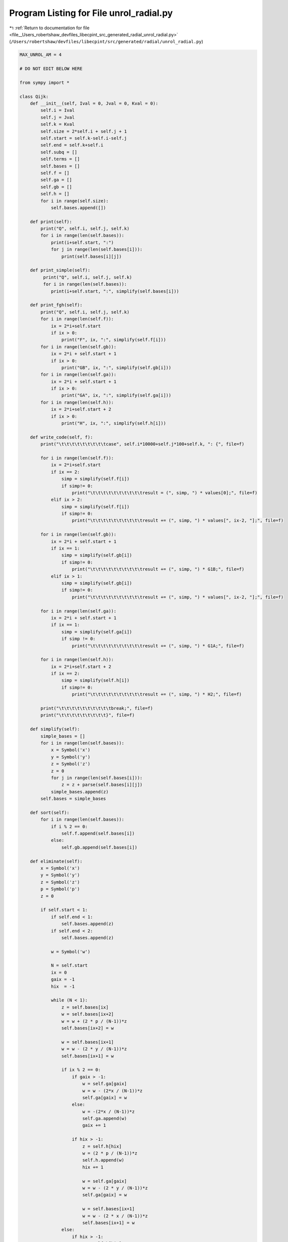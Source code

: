 
.. _program_listing_file__Users_robertshaw_devfiles_libecpint_src_generated_radial_unrol_radial.py:

Program Listing for File unrol_radial.py
========================================

|exhale_lsh| :ref:`Return to documentation for file <file__Users_robertshaw_devfiles_libecpint_src_generated_radial_unrol_radial.py>` (``/Users/robertshaw/devfiles/libecpint/src/generated/radial/unrol_radial.py``)

.. |exhale_lsh| unicode:: U+021B0 .. UPWARDS ARROW WITH TIP LEFTWARDS

.. code-block:: py

   MAX_UNROL_AM = 4
   
   # DO NOT EDIT BELOW HERE
   
   from sympy import *
   
   class Qijk:
       def __init__(self, Ival = 0, Jval = 0, Kval = 0):
           self.i = Ival
           self.j = Jval
           self.k = Kval
           self.size = 2*self.i + self.j + 1
           self.start = self.k-self.i-self.j
           self.end = self.k+self.i
           self.subq = []
           self.terms = []
           self.bases = []
           self.f = []
           self.ga = []
           self.gb = []
           self.h = []
           for i in range(self.size):
               self.bases.append([])
       
       def print(self):
           print("Q", self.i, self.j, self.k)
           for i in range(len(self.bases)):
               print(i+self.start, ":")
               for j in range(len(self.bases[i])):
                   print(self.bases[i][j])
       
       def print_simple(self):
            print("Q", self.i, self.j, self.k)
            for i in range(len(self.bases)):
               print(i+self.start, ":", simplify(self.bases[i]))
               
       def print_fgh(self):
           print("Q", self.i, self.j, self.k)
           for i in range(len(self.f)):
               ix = 2*i+self.start
               if ix > 0:
                   print("F", ix, ":", simplify(self.f[i]))
           for i in range(len(self.gb)):
               ix = 2*i + self.start + 1
               if ix > 0:
                   print("GB", ix, ":", simplify(self.gb[i]))
           for i in range(len(self.ga)):
               ix = 2*i + self.start + 1
               if ix > 0:
                   print("GA", ix, ":", simplify(self.ga[i]))
           for i in range(len(self.h)):
               ix = 2*i+self.start + 2
               if ix > 0:
                   print("H", ix, ":", simplify(self.h[i]))
       
       def write_code(self, f):
           print("\t\t\t\t\t\t\t\t\tcase", self.i*10000+self.j*100+self.k, ": {", file=f)
   
           for i in range(len(self.f)):
               ix = 2*i+self.start
               if ix == 2:
                   simp = simplify(self.f[i])
                   if simp!= 0:
                       print("\t\t\t\t\t\t\t\t\t\tresult = (", simp, ") * values[0];", file=f)
               elif ix > 2:
                   simp = simplify(self.f[i])
                   if simp!= 0:
                       print("\t\t\t\t\t\t\t\t\t\tresult += (", simp, ") * values[", ix-2, "];", file=f)
                   
           for i in range(len(self.gb)):
               ix = 2*i + self.start + 1
               if ix == 1:
                   simp = simplify(self.gb[i])
                   if simp!= 0:
                       print("\t\t\t\t\t\t\t\t\t\tresult += (", simp, ") * G1B;", file=f)
               elif ix > 1:
                   simp = simplify(self.gb[i])
                   if simp!= 0:
                       print("\t\t\t\t\t\t\t\t\t\tresult += (", simp, ") * values[", ix-2, "];", file=f)
   
           for i in range(len(self.ga)):
               ix = 2*i + self.start + 1
               if ix == 1:
                   simp = simplify(self.ga[i])
                   if simp != 0:
                       print("\t\t\t\t\t\t\t\t\t\tresult += (", simp, ") * G1A;", file=f)
   
           for i in range(len(self.h)):
               ix = 2*i+self.start + 2
               if ix == 2:
                   simp = simplify(self.h[i])
                   if simp!= 0:
                       print("\t\t\t\t\t\t\t\t\t\tresult += (", simp, ") * H2;", file=f)
                       
           print("\t\t\t\t\t\t\t\t\t\tbreak;", file=f)
           print("\t\t\t\t\t\t\t\t\t}", file=f)
   
       def simplify(self):
           simple_bases = []
           for i in range(len(self.bases)):
               x = Symbol('x')
               y = Symbol('y')
               z = Symbol('z')
               z = 0
               for j in range(len(self.bases[i])):
                   z = z + parse(self.bases[i][j])
               simple_bases.append(z)
           self.bases = simple_bases
           
       def sort(self):
           for i in range(len(self.bases)):
               if i % 2 == 0:
                   self.f.append(self.bases[i])
               else:
                   self.gb.append(self.bases[i])
                   
       def eliminate(self):
           x = Symbol('x')
           y = Symbol('y')
           z = Symbol('z')
           p = Symbol('p')
           z = 0
           
           if self.start < 1:
               if self.end < 1:
                   self.bases.append(z)
               if self.end < 2:
                   self.bases.append(z)
                   
               w = Symbol('w')
               
               N = self.start
               ix = 0
               gaix = -1
               hix  = -1
               
               while (N < 1):
                   z = self.bases[ix]
                   w = self.bases[ix+2]
                   w = w + (2 * p / (N-1))*z
                   self.bases[ix+2] = w
               
                   w = self.bases[ix+1]
                   w = w - (2 * y / (N-1))*z
                   self.bases[ix+1] = w
                   
                   if ix % 2 == 0:
                       if gaix > -1:
                           w = self.ga[gaix]
                           w = w - (2*x / (N-1))*z
                           self.ga[gaix] = w
                       else:
                           w = -(2*x / (N-1))*z
                           self.ga.append(w)
                           gaix += 1
                           
                       if hix > -1:
                           z = self.h[hix]
                           w = (2 * p / (N-1))*z
                           self.h.append(w)
                           hix += 1
                           
                           w = self.ga[gaix]
                           w = w - (2 * y / (N-1))*z
                           self.ga[gaix] = w
                           
                           w = self.bases[ix+1]
                           w = w - (2 * x / (N-1))*z
                           self.bases[ix+1] = w
                   else:
                       if hix > -1:
                           w = self.h[hix]
                           w = w - (2*x / (N-1))*z
                           self.h[hix] = w
                       else:
                           w = - (2*x / (N-1))*z
                           self.h.append(w)
                           hix += 1
                       
                       if gaix > -1:
                           z = self.ga[gaix]
                           w = (2 * p /(N-1)) * z
                           self.ga.append(w)
                           gaix += 1
                           
                           w = self.h[hix]
                           w = w - (2 * y / (N-1))*z
                           self.h[hix] = w
                           
                           w = self.bases[ix+1]
                           w = w - (2*x / (N-1))*z
                           self.bases[ix+1] = w
                       
                   N += 1
                   ix += 1
   
   def parse(term):
       x = Symbol('x')
       y = Symbol('y')
       p = Symbol('p')
       bits = term.split(',')
       z = Symbol('z')
       z = 1
       for bit in bits:
           bi = bit[:2]
           if bi == "mu":
               ix = 2
               i = 0
               j = 0
               k = 0
   
               I = bit[ix]
               if I == "-":
                   ix += 1
                   i = -int(bit[ix])
               else:
                   i = int(I)
                   
               ix += 1
               J = bit[ix]
               if J == "-":
                   ix += 1
                   j = -int(bit[ix])
               else:
                   j = int(J)
   
               ix += 1
               K = bit[ix]
               if K == "-":
                   ix += 1
                   k = -int(bit[ix])
               else:
                   k = int(K)
   
               z = z * (2 + j - i - k)/(2*x)
           elif bi == "nu":
               z = z * (-y/x)
           elif bi == "xi":
               z = z * p/x
           elif bi == "rh":
               j = int(bit[3])
               z = z * (1 - 2*j)/(2*y)
           elif bi == "om":
               z = z * -1 / (2*y)
       return z
               
   def unrol(q):
       if (q.i == 0 and q.j == 0):
           return
       elif (q.i > 0):
           q1 = Qijk(Ival = q.i-1, Jval = q.j, Kval = q.k-1)
           q.subq.append(q1)
           q.terms.append("mu" + str(q.i) + str(q.j) + str(q.k))
   
           q2 = Qijk(Ival = q.i-1, Jval = q.j-1, Kval = q.k)
           q.subq.append(q2)
           q.terms.append("nu")
       
           q3 = Qijk(Ival = q.i-1, Jval = q.j, Kval = q.k+1)
           q.subq.append(q3)
           q.terms.append("xi")
       elif(q.j > 1):
           q1 = Qijk(Ival = 0, Jval = q.j-2, Kval = q.k)
           q.subq.append(q1)
           q.terms.append("sigma")
           
           q2 = Qijk(Ival = 0, Jval = q.j-1, Kval = q.k-1)
           q.subq.append(q2)
           q.terms.append("rho" + str(q.j))
       else:
           q1 = Qijk(Ival = 0, Jval = 0, Kval = q.k)
           q.subq.append(q1)
           q.terms.append("ups")
           
           q2 = Qijk(Ival = 0, Jval = 0, Kval = q.k-1)
           q.subq.append(q2)
           q.terms.append("om")
   
       for i in range(len(q.subq)):
           unrol(q.subq[i])
       
       return
   
   def collect(q, Q, term):
       if (q.i == 0 and q.j == 0):
           Q.bases[q.k-Q.start].append(term)
       else:
           for i in range(len(q.subq)):
               collect(q.subq[i], Q, term + q.terms[i] + ",")
   
   def algebraic_unrol(i, j, k):
       q = Qijk(Ival = i, Jval = j, Kval = k)
       unrol(q)
       collect(q, q, "")
       q.simplify()
       return q
   
   
   f = open('radial_gen.part2', 'w')
   print("", file=f)
   for j in range(MAX_UNROL_AM+1):
       for i in range(j+1):
           for k in range(1, 3*MAX_UNROL_AM+1-i-j):
               if (i + j + k) % 2 == 0: 
                   q = algebraic_unrol(i, j, k)
                   q.eliminate()
                   q.sort()
                   q.write_code(f)
                   print("", file=f)
